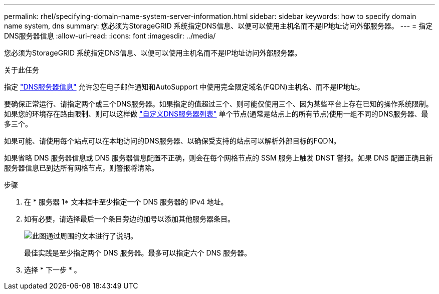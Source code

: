 ---
permalink: rhel/specifying-domain-name-system-server-information.html 
sidebar: sidebar 
keywords: how to specify domain name system, dns 
summary: 您必须为StorageGRID 系统指定DNS信息、以便可以使用主机名而不是IP地址访问外部服务器。 
---
= 指定DNS服务器信息
:allow-uri-read: 
:icons: font
:imagesdir: ../media/


[role="lead"]
您必须为StorageGRID 系统指定DNS信息、以便可以使用主机名而不是IP地址访问外部服务器。

.关于此任务
指定 link:../commonhardware/checking-dns-server-configuration.html["DNS服务器信息"] 允许您在电子邮件通知和AutoSupport 中使用完全限定域名(FQDN)主机名、而不是IP地址。

要确保正常运行、请指定两个或三个DNS服务器。如果指定的值超过三个、则可能仅使用三个、因为某些平台上存在已知的操作系统限制。如果您的环境存在路由限制、则可以这样做 link:../maintain/modifying-dns-configuration-for-single-grid-node.html["自定义DNS服务器列表"] 单个节点(通常是站点上的所有节点)使用一组不同的DNS服务器、最多三个。

如果可能、请使用每个站点可以在本地访问的DNS服务器、以确保受支持的站点可以解析外部目标的FQDN。

如果省略 DNS 服务器信息或 DNS 服务器信息配置不正确，则会在每个网格节点的 SSM 服务上触发 DNST 警报。如果 DNS 配置正确且新服务器信息已到达所有网格节点，则警报将清除。

.步骤
. 在 * 服务器 1* 文本框中至少指定一个 DNS 服务器的 IPv4 地址。
. 如有必要，请选择最后一个条目旁边的加号以添加其他服务器条目。
+
image::../media/9_gmi_installer_dns_page.gif[此图通过周围的文本进行了说明。]

+
最佳实践是至少指定两个 DNS 服务器。最多可以指定六个 DNS 服务器。

. 选择 * 下一步 * 。

